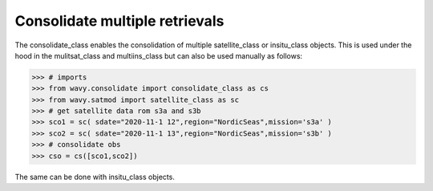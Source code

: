 Consolidate multiple retrievals
###############################

The consolidate_class enables the consolidation of multiple satellite_class or insitu_class objects. This is used under the hood in the mulitsat_class and multiins_class but can also be used manually as follows:

.. code-block:: python3

   >>> # imports
   >>> from wavy.consolidate import consolidate_class as cs
   >>> from wavy.satmod import satellite_class as sc
   >>> # get satellite data rom s3a and s3b
   >>> sco1 = sc( sdate="2020-11-1 12",region="NordicSeas",mission='s3a' )
   >>> sco2 = sc( sdate="2020-11-1 13",region="NordicSeas",mission='s3b' )
   >>> # consolidate obs
   >>> cso = cs([sco1,sco2])

The same can be done with insitu_class objects.

